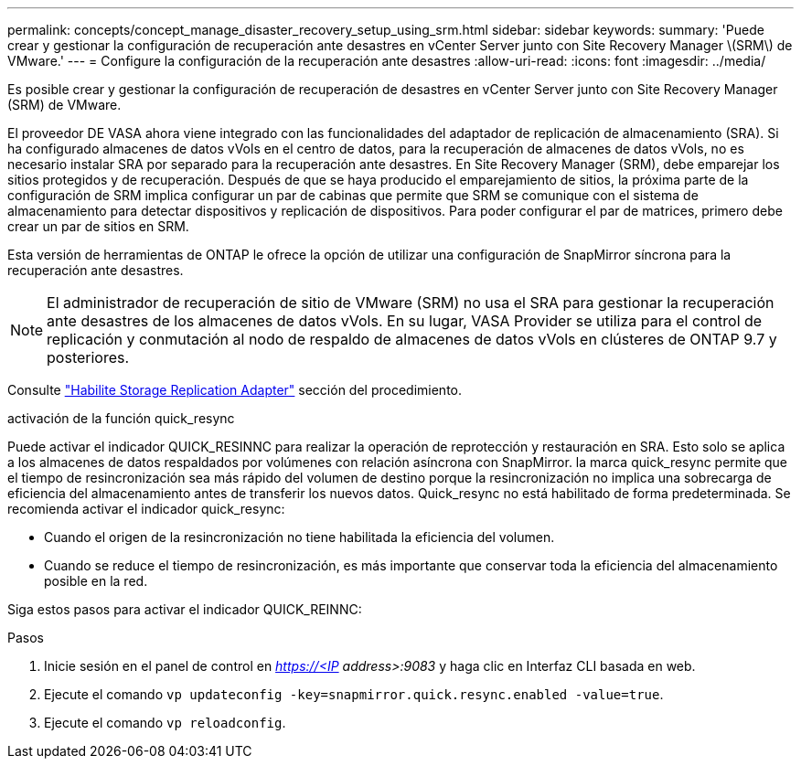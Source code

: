 ---
permalink: concepts/concept_manage_disaster_recovery_setup_using_srm.html 
sidebar: sidebar 
keywords:  
summary: 'Puede crear y gestionar la configuración de recuperación ante desastres en vCenter Server junto con Site Recovery Manager \(SRM\) de VMware.' 
---
= Configure la configuración de la recuperación ante desastres
:allow-uri-read: 
:icons: font
:imagesdir: ../media/


[role="lead"]
Es posible crear y gestionar la configuración de recuperación de desastres en vCenter Server junto con Site Recovery Manager (SRM) de VMware.

El proveedor DE VASA ahora viene integrado con las funcionalidades del adaptador de replicación de almacenamiento (SRA). Si ha configurado almacenes de datos vVols en el centro de datos, para la recuperación de almacenes de datos vVols, no es necesario instalar SRA por separado para la recuperación ante desastres. En Site Recovery Manager (SRM), debe emparejar los sitios protegidos y de recuperación. Después de que se haya producido el emparejamiento de sitios, la próxima parte de la configuración de SRM implica configurar un par de cabinas que permite que SRM se comunique con el sistema de almacenamiento para detectar dispositivos y replicación de dispositivos. Para poder configurar el par de matrices, primero debe crear un par de sitios en SRM.

Esta versión de herramientas de ONTAP le ofrece la opción de utilizar una configuración de SnapMirror síncrona para la recuperación ante desastres.


NOTE: El administrador de recuperación de sitio de VMware (SRM) no usa el SRA para gestionar la recuperación ante desastres de los almacenes de datos vVols. En su lugar, VASA Provider se utiliza para el control de replicación y conmutación al nodo de respaldo de almacenes de datos vVols en clústeres de ONTAP 9.7 y posteriores.

Consulte link:../protect/task_enable_storage_replication_adapter.html["Habilite Storage Replication Adapter"] sección del procedimiento.

.activación de la función quick_resync
Puede activar el indicador QUICK_RESINNC para realizar la operación de reprotección y restauración en SRA. Esto solo se aplica a los almacenes de datos respaldados por volúmenes con relación asíncrona con SnapMirror. la marca quick_resync permite que el tiempo de resincronización sea más rápido del volumen de destino porque la resincronización no implica una sobrecarga de eficiencia del almacenamiento antes de transferir los nuevos datos. Quick_resync no está habilitado de forma predeterminada. Se recomienda activar el indicador quick_resync:

* Cuando el origen de la resincronización no tiene habilitada la eficiencia del volumen.
* Cuando se reduce el tiempo de resincronización, es más importante que conservar toda la eficiencia del almacenamiento posible en la red.


Siga estos pasos para activar el indicador QUICK_REINNC:

.Pasos
. Inicie sesión en el panel de control en _https://<IP address>:9083_ y haga clic en Interfaz CLI basada en web.
. Ejecute el comando `vp updateconfig -key=snapmirror.quick.resync.enabled -value=true`.
. Ejecute el comando `vp reloadconfig`.

